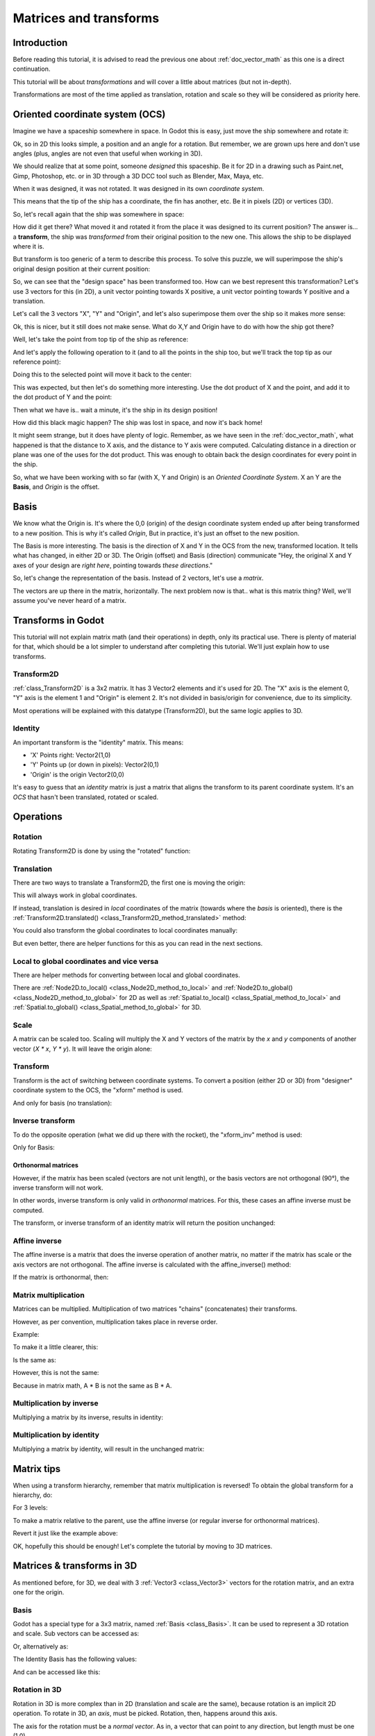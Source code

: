 .. _doc_matrices_and_transforms:

Matrices and transforms
=======================

Introduction
------------

Before reading this tutorial, it is advised to read the previous one
about :ref:`doc_vector_math` as this one is a direct continuation.

This tutorial will be about *transformations* and will cover a little
about matrices (but not in-depth).

Transformations are most of the time applied as translation, rotation
and scale so they will be considered as priority here.

Oriented coordinate system (OCS)
--------------------------------

Imagine we have a spaceship somewhere in space. In Godot this is easy,
just move the ship somewhere and rotate it:

.. image:: img/tutomat1.png

Ok, so in 2D this looks simple, a position and an angle for a rotation.
But remember, we are grown ups here and don't use angles (plus, angles
are not even that useful when working in 3D).

We should realize that at some point, someone *designed* this
spaceship. Be it for 2D in a drawing such as Paint.net, Gimp,
Photoshop, etc. or in 3D through a 3D DCC tool such as Blender, Max,
Maya, etc.

When it was designed, it was not rotated. It was designed in its own
*coordinate system*.

.. image:: img/tutomat2.png

This means that the tip of the ship has a coordinate, the fin has
another, etc. Be it in pixels (2D) or vertices (3D).

So, let's recall again that the ship was somewhere in space:

.. image:: img/tutomat3.png

How did it get there? What moved it and rotated it from the place it was
designed to its current position? The answer is... a **transform**, the
ship was *transformed* from their original position to the new one. This
allows the ship to be displayed where it is.

But transform is too generic of a term to describe this process. To solve this
puzzle, we will superimpose the ship's original design position at their
current position:

.. image:: img/tutomat4.png

So, we can see that the "design space" has been transformed too. How can
we best represent this transformation? Let's use 3 vectors for this (in
2D), a unit vector pointing towards X positive, a unit vector pointing
towards Y positive and a translation.

.. image:: img/tutomat5.png

Let's call the 3 vectors "X", "Y" and "Origin", and let's also
superimpose them over the ship so it makes more sense:

.. image:: img/tutomat6.png

Ok, this is nicer, but it still does not make sense. What do X,Y and
Origin have to do with how the ship got there?

Well, let's take the point from top tip of the ship as reference:

.. image:: img/tutomat7.png

And let's apply the following operation to it (and to all the points in
the ship too, but we'll track the top tip as our reference point):

.. tabs::
 .. code-tab:: gdscript GDScript

    var new_pos = pos - origin

 .. code-tab:: csharp

    var newPosition = pos - origin;

Doing this to the selected point will move it back to the center:

.. image:: img/tutomat8.png

This was expected, but then let's do something more interesting. Use the
dot product of X and the point, and add it to the dot product of Y and
the point:

.. tabs::
 .. code-tab:: gdscript GDScript

    var final_pos = Vector2(x.dot(new_pos), y.dot(new_pos))

 .. code-tab:: csharp

    var finalPosition = new Vector2(x.Dot(newPosition), y.Dot(newPosition));

Then what we have is.. wait a minute, it's the ship in its design
position!

.. image:: img/tutomat9.png

How did this black magic happen? The ship was lost in space, and now
it's back home!

It might seem strange, but it does have plenty of logic. Remember, as
we have seen in the :ref:`doc_vector_math`, what
happened is that the distance to X axis, and the distance to Y axis
were computed. Calculating distance in a direction or plane was one of
the uses for the dot product. This was enough to obtain back the
design coordinates for every point in the ship.

So, what we have been working with so far (with X, Y and Origin) is an
*Oriented Coordinate System*. X an Y are the **Basis**, and *Origin*
is the offset.

Basis
-----

We know what the Origin is. It's where the 0,0 (origin) of the design
coordinate system ended up after being transformed to a new position.
This is why it's called *Origin*, But in practice, it's just an offset
to the new position.

The Basis is more interesting. The basis is the direction of X and Y in the OCS
from the new, transformed location. It tells what has changed, in either 2D or
3D. The Origin (offset) and Basis (direction) communicate "Hey, the original X
and Y axes of your design are *right here*, pointing towards *these
directions*."

So, let's change the representation of the basis. Instead of 2 vectors,
let's use a *matrix*.

.. image:: img/tutomat10.png

The vectors are up there in the matrix, horizontally. The next problem
now is that.. what is this matrix thing? Well, we'll assume you've never
heard of a matrix.

Transforms in Godot
-------------------

This tutorial will not explain matrix math (and their operations) in
depth, only its practical use. There is plenty of material for that,
which should be a lot simpler to understand after completing this
tutorial. We'll just explain how to use transforms.

Transform2D
~~~~~~~~~~~

:ref:`class_Transform2D` is a 3x2 matrix. It has 3 Vector2 elements and
it's used for 2D. The "X" axis is the element 0, "Y" axis is the element 1 and
"Origin" is element 2. It's not divided in basis/origin for convenience, due to
its simplicity.

.. tabs::
 .. code-tab:: gdscript GDScript

    var m = Transform2D()
    var x = m[0] # 'X'
    var y = m[1] # 'Y'
    var o = m[2] # 'Origin'

 .. code-tab:: csharp

    var m = new Transform2D();
    Vector2 x = m[0]; // 'X'
    Vector2 y = m[1]; // 'Y'
    Vector2 o = m[2]; // 'Origin'

Most operations will be explained with this datatype (Transform2D), but the
same logic applies to 3D.

Identity
~~~~~~~~

An important transform is the "identity" matrix. This means:

-  'X' Points right: Vector2(1,0)
-  'Y' Points up (or down in pixels): Vector2(0,1)
-  'Origin' is the origin Vector2(0,0)

.. image:: img/tutomat11.png

It's easy to guess that an *identity* matrix is just a matrix that
aligns the transform to its parent coordinate system. It's an *OCS*
that hasn't been translated, rotated or scaled.

.. tabs::
 .. code-tab:: gdscript GDScript

    # The Transform2D constructor will default to Identity
    var m = Transform2D()
    print(m)
    # prints: ((1, 0), (0, 1), (0, 0))


 .. code-tab:: csharp

    // Due to technical limitations on structs in C# the default
    // constructor will contain zero values for all fields.
    var defaultTransform = new Transform2D();
    GD.Print(defaultTransform);
    // prints: ((0, 0), (0, 0), (0, 0))

    // Instead we can use the Identity property.
    var identityTransform = Transform2D.Identity;
    GD.Print(identityTransform);
    // prints: ((1, 0), (0, 1), (0, 0))

Operations
----------

Rotation
~~~~~~~~

Rotating Transform2D is done by using the "rotated" function:

.. tabs::
 .. code-tab:: gdscript GDScript

    var m = Transform2D()
    m = m.rotated(PI/2) # rotate 90°

 .. code-tab:: csharp

    var m = Transform2D.Identity;
    m = m.Rotated(Mathf.Pi / 2); // rotate 90°

.. image:: img/tutomat12.png

Translation
~~~~~~~~~~~

There are two ways to translate a Transform2D, the first one is moving
the origin:

.. tabs::
 .. code-tab:: gdscript GDScript

    # Move 2 units to the right
    var m = Transform2D()
    m = m.rotated(PI/2) # rotate 90°
    m[2] += Vector2(2,0)

 .. code-tab:: csharp

    // Move 2 units to the right
    var m = Transform2D.Identity;
    m = m.Rotated(Mathf.Pi / 2); // rotate 90°
    m[2] += new Vector2(2, 0);

.. image:: img/tutomat13.png

This will always work in global coordinates.

If instead, translation is desired in *local* coordinates of the
matrix (towards where the *basis* is oriented), there is the
:ref:`Transform2D.translated() <class_Transform2D_method_translated>`
method:

.. tabs::
 .. code-tab:: gdscript GDScript

    # Move 2 units towards where the basis is oriented
    var m = Transform2D()
    m = m.rotated(PI/2) # rotate 90°
    m = m.translated( Vector2(2,0) )

 .. code-tab:: csharp

    // Move 2 units towards where the basis is oriented
    var m = Transform2D.Identity;
    m = m.Rotated(Mathf.Pi / 2); // rotate 90°
    m = m.Translated(new Vector2(2, 0));

.. image:: img/tutomat14.png

You could also transform the global coordinates to local coordinates manually:

.. tabs::
 .. code-tab:: gdscript GDScript

    var local_pos = m.xform_inv(point)

 .. code-tab:: csharp

    var localPosition = m.XformInv(point);

But even better, there are helper functions for this as you can read in the next sections.

Local to global coordinates and vice versa
~~~~~~~~~~~~~~~~~~~~~~~~~~~~~~~~~~~~~~~~~~

There are helper methods for converting between local and global coordinates.

There are :ref:`Node2D.to_local() <class_Node2D_method_to_local>` and :ref:`Node2D.to_global() <class_Node2D_method_to_global>` for 2D
as well as :ref:`Spatial.to_local() <class_Spatial_method_to_local>` and :ref:`Spatial.to_global() <class_Spatial_method_to_global>` for 3D.

Scale
~~~~~

A matrix can be scaled too. Scaling will multiply the X and Y vectors of the
matrix by the `x` and `y` components of another vector (`X * x`, `Y * y`). It
will leave the origin alone:

.. tabs::
 .. code-tab:: gdscript GDScript

    # Scale the transform's vectors to twice their size
    var m = Transform2D()
    m = m.scaled( Vector2(2,2) )

 .. code-tab:: csharp

    // Scale the transform's vectors to twice their size
    var m = Transform2D.Identity;
    m = m.Scaled(new Vector2(2, 2));

.. image:: img/tutomat15.png

Transform
~~~~~~~~~

Transform is the act of switching between coordinate systems. To convert
a position (either 2D or 3D) from "designer" coordinate system to the
OCS, the "xform" method is used.

.. tabs::
 .. code-tab:: gdscript GDScript

    var new_pos = m.xform(pos)

 .. code-tab:: csharp

    var newPosition = m.Xform(position);

And only for basis (no translation):

.. tabs::
 .. code-tab:: gdscript GDScript

    var new_pos = m.basis_xform(pos)

 .. code-tab:: csharp

    var newPosition = m.BasisXform(position);

Inverse transform
~~~~~~~~~~~~~~~~~

To do the opposite operation (what we did up there with the rocket), the
"xform_inv" method is used:

.. tabs::
 .. code-tab:: gdscript GDScript

    var new_pos = m.xform_inv(pos)

 .. code-tab:: csharp

    var newPosition = m.XformInv(position);

Only for Basis:

.. tabs::
 .. code-tab:: gdscript GDScript

    var new_pos = m.basis_xform_inv(pos)

 .. code-tab:: csharp

    var newPosition = m.BasisXformInv(position);

Orthonormal matrices
^^^^^^^^^^^^^^^^^^^^

However, if the matrix has been scaled (vectors are not unit length),
or the basis vectors are not orthogonal (90°), the inverse transform
will not work.

In other words, inverse transform is only valid in *orthonormal*
matrices. For this, these cases an affine inverse must be computed.

The transform, or inverse transform of an identity matrix will return
the position unchanged:

.. tabs::
 .. code-tab:: gdscript GDScript

    # Does nothing, pos is unchanged
    pos = Transform2D().xform(pos)

 .. code-tab:: csharp

    // Does nothing, position is unchanged
    position = Transform2D.Identity.Xform(position);

Affine inverse
~~~~~~~~~~~~~~

The affine inverse is a matrix that does the inverse operation of
another matrix, no matter if the matrix has scale or the axis vectors
are not orthogonal. The affine inverse is calculated with the
affine_inverse() method:

.. tabs::
 .. code-tab:: gdscript GDScript

    var mi = m.affine_inverse()
    pos = m.xform(pos)
    pos = mi.xform(pos)
    # pos is unchanged

 .. code-tab:: csharp

    var mi = m.AffineInverse();
    position = m.Xform(position);
    position = mi.Xform(position);
    // position is unchanged

If the matrix is orthonormal, then:

.. tabs::
 .. code-tab:: gdscript GDScript

    # if m is orthonormal, then
    pos = mi.xform(pos)
    # is the same is
    pos = m.xform_inv(pos)

 .. code-tab:: csharp

    // if m is orthonormal, then
    position = mi.Xform(position);
    // is the same is
    position = m.XformInv(position);

Matrix multiplication
~~~~~~~~~~~~~~~~~~~~~

Matrices can be multiplied. Multiplication of two matrices "chains"
(concatenates) their transforms.

However, as per convention, multiplication takes place in reverse
order.

Example:

.. tabs::
 .. code-tab:: gdscript GDScript

    var m = more_transforms * some_transforms

 .. code-tab:: csharp

    var m = moreTransforms * someTransforms;

To make it a little clearer, this:

.. tabs::
 .. code-tab:: gdscript GDScript

    pos = transform1.xform(pos)
    pos = transform2.xform(pos)

 .. code-tab:: csharp

    position = transform1.Xform(position);
    position = transform2.Xform(position);

Is the same as:

.. tabs::
 .. code-tab:: gdscript GDScript

    # note the inverse order
    pos = (transform2 * transform1).xform(pos)

 .. code-tab:: csharp

    // note the inverse order
    position = (transform2 * transform1).Xform(position);

However, this is not the same:

.. tabs::
 .. code-tab:: gdscript GDScript

    # yields a different results
    pos = (transform1 * transform2).xform(pos)

 .. code-tab:: csharp

    // yields a different results
    position = (transform1 * transform2).Xform(position);

Because in matrix math, A * B is not the same as B * A.

Multiplication by inverse
~~~~~~~~~~~~~~~~~~~~~~~~~

Multiplying a matrix by its inverse, results in identity:

.. tabs::
 .. code-tab:: gdscript GDScript

    # No matter what A is, B will be identity
    var B = A.affine_inverse() * A

 .. code-tab:: csharp

    // No matter what A is, B will be identity
    var B = A.AffineInverse() * A;

Multiplication by identity
~~~~~~~~~~~~~~~~~~~~~~~~~~

Multiplying a matrix by identity, will result in the unchanged matrix:

.. tabs::
 .. code-tab:: gdscript GDScript

    # B will be equal to A
    B = A * Transform2D()

 .. code-tab:: csharp

    // B will be equal to A
    var B = A * Transform2D.Identity;

Matrix tips
-----------

When using a transform hierarchy, remember that matrix multiplication is
reversed! To obtain the global transform for a hierarchy, do:

.. tabs::
 .. code-tab:: gdscript GDScript

    var global_xform = parent_matrix * child_matrix

 .. code-tab:: csharp

    var globalTransform = parentMatrix * childMatrix;

For 3 levels:

.. tabs::
 .. code-tab:: gdscript GDScript

    var global_xform = gradparent_matrix * parent_matrix * child_matrix

 .. code-tab:: csharp

    var globalTransform = grandparentMatrix * parentMatrix * childMatrix;

To make a matrix relative to the parent, use the affine inverse (or
regular inverse for orthonormal matrices).

.. tabs::
 .. code-tab:: gdscript GDScript

    # transform B from a global matrix to one local to A
    var B_local_to_A = A.affine_inverse() * B

 .. code-tab:: csharp

    // transform B from a global matrix to one local to A
    var bLocalToA = A.AffineInverse() * B;

Revert it just like the example above:

.. tabs::
 .. code-tab:: gdscript GDScript

    # transform back local B to global B
    B = A * B_local_to_A

 .. code-tab:: csharp

    // transform back local B to global B
    B = A * bLocalToA;

OK, hopefully this should be enough! Let's complete the tutorial by
moving to 3D matrices.

Matrices & transforms in 3D
---------------------------

As mentioned before, for 3D, we deal with 3 :ref:`Vector3 <class_Vector3>`
vectors for the rotation matrix, and an extra one for the origin.

Basis
~~~~~

Godot has a special type for a 3x3 matrix, named :ref:`Basis <class_Basis>`.
It can be used to represent a 3D rotation and scale. Sub vectors can be
accessed as:

.. tabs::
 .. code-tab:: gdscript GDScript

    var m = Basis()
    var x = m[0] # Vector3
    var y = m[1] # Vector3
    var z = m[2] # Vector3

 .. code-tab:: csharp

    var m = new Basis();
    Vector3 x = m[0];
    Vector3 y = m[1];
    Vector3 z = m[2];

Or, alternatively as:

.. tabs::
 .. code-tab:: gdscript GDScript

    var m = Basis()
    var x = m.x # Vector3
    var y = m.y # Vector3
    var z = m.z # Vector3

 .. code-tab:: csharp

    var m = new Basis();
    Vector3 x = m.x;
    Vector3 y = m.y;
    Vector3 z = m.z;

The Identity Basis has the following values:

.. image:: img/tutomat17.png

And can be accessed like this:

.. tabs::
 .. code-tab:: gdscript GDScript

    # The Basis constructor will default to Identity
    var m = Basis()
    print(m)
    # prints: ((1, 0, 0), (0, 1, 0), (0, 0, 1))

 .. code-tab:: csharp

    // Due to technical limitations on structs in C# the default
    // constructor will contain zero values for all fields.
    var defaultBasis = new Basis();
    GD.Print(defaultBasis);
    // prints: ((0, 0, 0), (0, 0, 0), (0, 0, 0))

    // Instead we can use the Identity property.
    var identityBasis = Basis.Identity;
    GD.Print(identityBasis);;
    // prints: ((1, 0, 0), (0, 1, 0), (0, 0, 1))

Rotation in 3D
~~~~~~~~~~~~~~

Rotation in 3D is more complex than in 2D (translation and scale are the
same), because rotation is an implicit 2D operation. To rotate in 3D, an
*axis*, must be picked. Rotation, then, happens around this axis.

The axis for the rotation must be a *normal vector*. As in, a vector
that can point to any direction, but length must be one (1.0).

.. tabs::
 .. code-tab:: gdscript GDScript

    #rotate in Y axis
    var m3 = Basis()
    m3 = m3.rotated( Vector3(0,1,0), PI/2 )

 .. code-tab:: csharp

    // rotate in Y axis
    var m3 = Basis.Identity;
    m3 = m3.Rotated(new Vector3(0, 1, 0), Mathf.Pi / 2);

Transform
~~~~~~~~~

To add the final component to the mix, Godot provides the
:ref:`Transform <class_Transform>` type. Transform has two members:

-  *basis* (of type :ref:`Basis <class_Basis>`)
-  *origin* (of type :ref:`Vector3 <class_Vector3>`)

Any 3D transform can be represented with Transform, and the separation
of basis and origin makes it easier to work translation and rotation
separately.

An example:

.. tabs::
 .. code-tab:: gdscript GDScript

    var t = Transform()
    pos = t.xform(pos) # transform 3D position
    pos = t.basis.xform(pos) # (only rotate)
    pos = t.origin + pos # (only translate)

 .. code-tab:: csharp

    var t = new Transform(Basis.Identity, Vector3.Zero);
    position = t.Xform(position); // transform 3D position
    position = t.basis.Xform(position); // (only rotate)
    position = t.origin + position; // (only translate)
